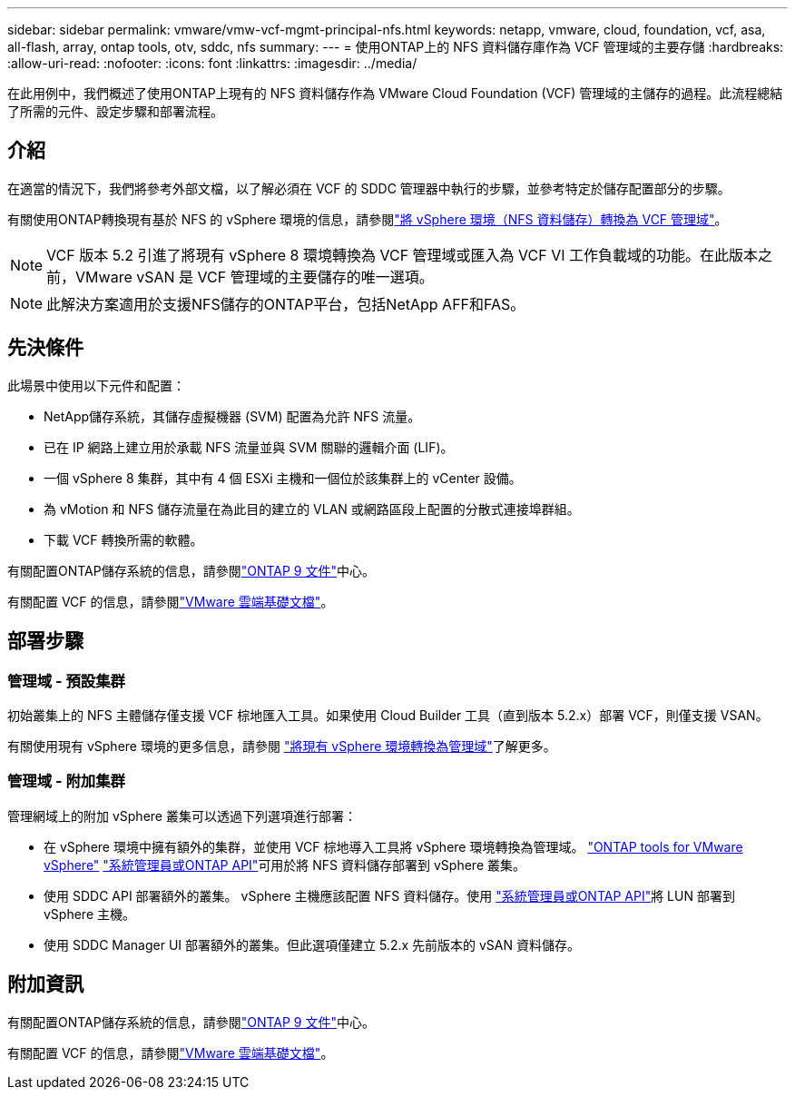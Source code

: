 ---
sidebar: sidebar 
permalink: vmware/vmw-vcf-mgmt-principal-nfs.html 
keywords: netapp, vmware, cloud, foundation, vcf, asa, all-flash, array, ontap tools, otv, sddc, nfs 
summary:  
---
= 使用ONTAP上的 NFS 資料儲存庫作為 VCF 管理域的主要存儲
:hardbreaks:
:allow-uri-read: 
:nofooter: 
:icons: font
:linkattrs: 
:imagesdir: ../media/


[role="lead"]
在此用例中，我們概述了使用ONTAP上現有的 NFS 資料儲存作為 VMware Cloud Foundation (VCF) 管理域的主儲存的過程。此流程總結了所需的元件、設定步驟和部署流程。



== 介紹

在適當的情況下，我們將參考外部文檔，以了解必須在 VCF 的 SDDC 管理器中執行的步驟，並參考特定於儲存配置部分的步驟。

有關使用ONTAP轉換現有基於 NFS 的 vSphere 環境的信息，請參閱link:vmw-vcf-mgmt-nfs.html["將 vSphere 環境（NFS 資料儲存）轉換為 VCF 管理域"]。


NOTE: VCF 版本 5.2 引進了將現有 vSphere 8 環境轉換為 VCF 管理域或匯入為 VCF VI 工作負載域的功能。在此版本之前，VMware vSAN 是 VCF 管理域的主要儲存的唯一選項。


NOTE: 此解決方案適用於支援NFS儲存的ONTAP平台，包括NetApp AFF和FAS。



== 先決條件

此場景中使用以下元件和配置：

* NetApp儲存系統，其儲存虛擬機器 (SVM) 配置為允許 NFS 流量。
* 已在 IP 網路上建立用於承載 NFS 流量並與 SVM 關聯的邏輯介面 (LIF)。
* 一個 vSphere 8 集群，其中有 4 個 ESXi 主機和一個位於該集群上的 vCenter 設備。
* 為 vMotion 和 NFS 儲存流量在為此目的建立的 VLAN 或網路區段上配置的分散式連接埠群組。
* 下載 VCF 轉換所需的軟體。


有關配置ONTAP儲存系統的信息，請參閱link:https://docs.netapp.com/us-en/ontap["ONTAP 9 文件"]中心。

有關配置 VCF 的信息，請參閱link:https://docs.vmware.com/en/VMware-Cloud-Foundation/index.html["VMware 雲端基礎文檔"]。



== 部署步驟



=== 管理域 - 預設集群

初始叢集上的 NFS 主體儲存僅支援 VCF 棕地匯入工具。如果使用 Cloud Builder 工具（直到版本 5.2.x）部署 VCF，則僅支援 VSAN。

有關使用現有 vSphere 環境的更多信息，請參閱 https://techdocs.broadcom.com/us/en/vmware-cis/vcf/vcf-5-2-and-earlier/5-2/map-for-administering-vcf-5-2/importing-existing-vsphere-environments-admin/convert-or-import-a-vsphere-environment-into-vmware-cloud-foundation-admin.html["將現有 vSphere 環境轉換為管理域"]了解更多。



=== 管理域 - 附加集群

管理網域上的附加 vSphere 叢集可以透過下列選項進行部署：

* 在 vSphere 環境中擁有額外的集群，並使用 VCF 棕地導入工具將 vSphere 環境轉換為管理域。 https://docs.netapp.com/us-en/ontap-tools-vmware-vsphere-10/configure/create-vvols-datastore.html["ONTAP tools for VMware vSphere"] https://docs.netapp.com/us-en/ontap/san-admin/provision-storage.html["系統管理員或ONTAP API"]可用於將 NFS 資料儲存部署到 vSphere 叢集。
* 使用 SDDC API 部署額外的叢集。 vSphere 主機應該配置 NFS 資料儲存。使用 https://docs.netapp.com/us-en/ontap/san-admin/provision-storage.html["系統管理員或ONTAP API"]將 LUN 部署到 vSphere 主機。
* 使用 SDDC Manager UI 部署額外的叢集。但此選項僅建立 5.2.x 先前版本的 vSAN 資料儲存。




== 附加資訊

有關配置ONTAP儲存系統的信息，請參閱link:https://docs.netapp.com/us-en/ontap["ONTAP 9 文件"]中心。

有關配置 VCF 的信息，請參閱link:https://techdocs.broadcom.com/us/en/vmware-cis/vcf/vcf-5-2-and-earlier/5-2.html["VMware 雲端基礎文檔"]。
